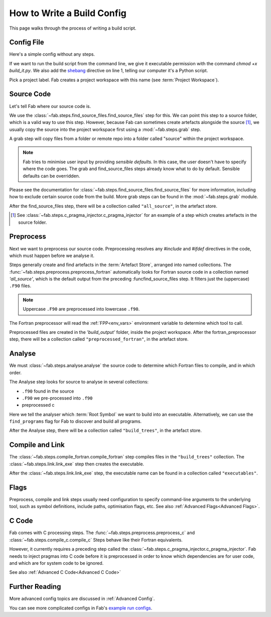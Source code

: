 .. _Writing Config:


How to Write a Build Config
***************************
This page walks through the process of writing a build script.

Config File
===========
Here's a simple config without any steps.

.. code-block::
    :linenos:
    :caption: build_it.py

    #!/usr/bin/env python3

    from fab.build_config import BuildConfig

    with BuildConfig(project_label='<project label>') as config:
        pass

If we want to run the build script from the command line,
we give it executable permission with the command `chmod +x build_it.py`.
We also add the `shebang <https://en.wikipedia.org/wiki/Shebang_(Unix)>`_ directive on line 1,
telling our computer it's a Python script.

Pick a project label. Fab creates a project workspace with this name (see :term:`Project Workspace`).


Source Code
===========
Let's tell Fab where our source code is.

We use the :class:`~fab.steps.find_source_files.find_source_files` step for this.
We can point this step to a source folder, which is a valid way to use this step.
However, because Fab can sometimes create artefacts alongside the source [1]_,
we usually copy the source into the project workspace first using a :mod:`~fab.steps.grab` step.

A grab step will copy files from a folder or remote repo into
a folder called "source" within the project workspace.

.. code-block::
    :linenos:
    :caption: build_it.py
    :emphasize-lines: 4,5,10,11

    #!/usr/bin/env python3

    from fab.build_config import BuildConfig
    from fab.steps.find_source_files import find_source_files
    from fab.steps.grab import GrabFolder

    if __name__ == '__main__':

        with BuildConfig(project_label='<project label') as config:
            grab_folder(config, src='<path to source folder>')
            find_source_files(config)


.. note::
    Fab tries to minimise user input by providing *sensible defaults*.
    In this case, the user doesn't have to specify where the code goes.
    The grab and find_source_files steps already know what to do by default.
    Sensible defaults can be overridden.

Please see the documentation for :class:`~fab.steps.find_source_files.find_source_files` for more information,
including how to exclude certain source code from the build. More grab steps can be found in the :mod:`~fab.steps.grab`
module.

After the find_source_files step, there will be a collection called ``"all_source"``, in the artefact store.

.. [1] See :class:`~fab.steps.c_pragma_injector.c_pragma_injector` for an example of a step which
    creates artefacts in the source folder.



Preprocess
==========
Next we want to preprocess our source code.
Preprocessing resolves any `#include` and `#ifdef` directives in the code,
which must happen before we analyse it.

Steps generally create and find artefacts in the :term:`Artefact Store`, arranged into named collections.
The :func:`~fab.steps.preprocess.preprocess_fortran`
automatically looks for Fortran source code in a collection named `'all_source'`,
which is the default output from the preceding :funcfind_source_files step.
It filters just the (uppercase) ``.F90`` files.

.. note::

    Uppercase ``.F90`` are preprocessed into lowercase ``.f90``.

The Fortran preprocessor will read the :ref:`FPP<env_vars>` environment variable to determine which tool to call.


.. code-block::
    :linenos:
    :caption: build_it.py
    :emphasize-lines: 6,13

    #!/usr/bin/env python3
    import logging

    from fab.build_config import BuildConfig
    from fab.steps.find_source_files import find_source_files
    from fab.steps.preprocess import preprocess_fortran

    logger = logging.getLogger('fab')

    if __name__ == '__main__':

        with BuildConfig(project_label='<project label') as config:
            grab_folder(config, src='<path to source folder>')
            find_source_files(config)
            preprocess_fortran(config)


Preprocessed files are created in the `'build_output'` folder, inside the project workspace.
After the fortran_preprocessor step, there will be a collection called ``"preprocessed_fortran"``, in the artefact store.


.. _Analyse Overview:

Analyse
=======
We must :class:`~fab.steps.analyse.analyse` the source code to determine which Fortran files to compile,
and in which order.

The Analyse step looks for source to analyse in several collections:

* ``.f90`` found in the source
* ``.F90`` we pre-processed into ``.f90``
* preprocessed c

.. code-block::
    :linenos:
    :caption: build_it.py
    :emphasize-lines: 3,15

    #!/usr/bin/env python3
    import logging

    from fab.steps.analyse import analyse
    from fab.build_config import BuildConfig
    from fab.steps.find_source_files import find_source_files
    from fab.steps.grab import GrabFolder
    from fab.steps.preprocess import preprocess_fortran

    logger = logging.getLogger('fab')

    if __name__ == '__main__':

        with BuildConfig(project_label='<project label') as config:
            grab_folder(config, src='<path to source folder>')
            find_source_files(config)
            preprocess_fortran(config)
            analyse(config, root_symbol='<program>')


Here we tell the analyser which :term:`Root Symbol` we want to build into an executable.
Alternatively, we can use the ``find_programs`` flag for Fab to discover and build all programs.

After the Analyse step, there will be a collection called ``"build_trees"``, in the artefact store.


Compile and Link
================
The :class:`~fab.steps.compile_fortran.compile_fortran` step compiles files in the ``"build_trees"`` collection.
The :class:`~fab.steps.link.link_exe` step then creates the executable.

.. code-block::
    :linenos:
    :caption: build_it.py
    :emphasize-lines: 4,8,18,19

    #!/usr/bin/env python3
    import logging

    from fab.steps.analyse import analyse
    from fab.build_config import BuildConfig
    from fab.steps.compile_fortran import compile_fortran
    from fab.steps.find_source_files import find_source_files
    from fab.steps.grab import GrabFolder
    from fab.steps.link import link_exe
    from fab.steps.preprocess import preprocess_fortran

    logger = logging.getLogger('fab')

    if __name__ == '__main__':

        with BuildConfig(project_label='<project label') as config:
            grab_folder(config, src='<path to source folder>')
            find_source_files(config)
            preprocess_fortran(config)
            analyse(config, root_symbol='<program>')
            compile_fortran(config)
            link_exe(config)


After the :class:`~fab.steps.link.link_exe` step, the executable name can be found in a collection called ``"executables"``.


Flags
=====
Preprocess, compile and link steps usually need configuration to specify command-line arguments
to the underlying tool, such as symbol definitions, include paths, optimisation flags, etc.
See also :ref:`Advanced Flags<Advanced Flags>`.


C Code
======
Fab comes with C processing steps.
The :func:`~fab.steps.preprocess.preprocess_c` and :class:`~fab.steps.compile_c.compile_c` Steps
behave like their Fortran equivalents.

However, it currently requires a preceding step called the :class:`~fab.steps.c_pragma_injector.c_pragma_injector`.
Fab needs to inject pragmas into C code before it is preprocessed in order to know which dependencies
are for user code, and which are for system code to be ignored.

See also :ref:`Advanced C Code<Advanced C Code>`


Further Reading
===============
More advanced config topics are discussed in :ref:`Advanced Config`.

You can see more complicated configs in Fab's
`example run configs <https://github.com/metomi/fab/tree/master/run_configs>`_.
